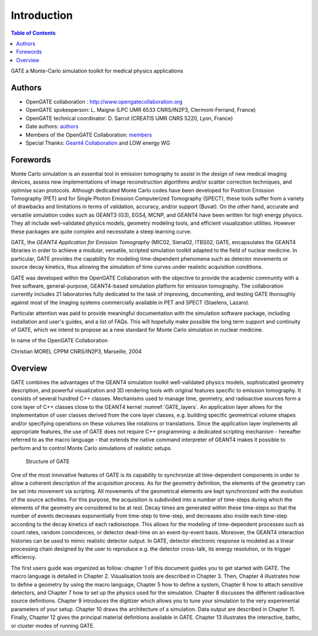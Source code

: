 Introduction
============

.. figure:: GoldGate.jpg
   :alt: Figure 1: GoldGate
   :name: GoldGate

.. contents:: Table of Contents
   :depth: 15
   :local:

GATE a Monte-Carlo simulation toolkit for medical physics applications

Authors
-------

- OpenGATE collaboration : http://www.opengatecollaboration.org
- OpenGATE spokesperson: L. Maigne (LPC UMR 6533 CNRS/IN2P3, Clermont-Ferrand, France)
- OpenGATE technical coordinator: D. Sarrut (CREATIS UMR CNRS 5220, Lyon, France)
- Gate authors: `authors <https://github.com/OpenGATE/Gate/blob/develop/AUTHORS>`_
- Members of the OpenGATE Collaboration: `members <http://www.opengatecollaboration.org/Members>`_
- Special Thanks: `Geant4 Collaboration <https://geant4.web.cern.ch/>`_ and LOW energy WG

Forewords
---------

Monte Carlo simulation is an essential tool in emission tomography to
assist in the design of new medical imaging devices, assess new
implementations of image reconstruction algorithms and/or scatter
correction techniques, and optimise scan protocols. Although dedicated
Monte Carlo codes have been developed for Positron Emission Tomography
(PET) and for Single Photon Emission Computerized Tomography (SPECT),
these tools suffer from a variety of drawbacks and limitations in terms
of validation, accuracy, and/or support (Buvat). On the other hand,
accurate and versatile simulation codes such as GEANT3 (G3), EGS4, MCNP,
and GEANT4 have been written for high energy physics. They all include
well-validated physics models, geometry modeling tools, and efficient
visualization utilities. However these packages are quite complex and
necessitate a steep learning curve.

GATE, the *GEANT4 Application for Emission Tomography* (MIC02, Siena02,
ITBS02, GATE, encapsulates the GEANT4 libraries in order to achieve a
modular, versatile, scripted simulation toolkit adapted to the field of
nuclear medicine. In particular, GATE provides the capability for
modeling time-dependent phenomena such as detector movements or source
decay kinetics, thus allowing the simulation of time curves under
realistic acquisition conditions.

GATE was developed within the OpenGATE Collaboration with the objective
to provide the academic community with a free software, general-purpose,
GEANT4-based simulation platform for emission tomography. The
collaboration currently includes 21 laboratories fully dedicated to the
task of improving, documenting, and testing GATE thoroughly against most
of the imaging systems commercially available in PET and SPECT
(Staelens, Lazaro).

Particular attention was paid to provide meaningful documentation with
the simulation software package, including installation and user's
guides, and a list of FAQs. This will hopefully make possible the long
term support and continuity of GATE, which we intend to propose as a new
standard for Monte Carlo simulation in nuclear medicine.

In name of the OpenGATE Collaboration

Christian MOREL CPPM CNRS/IN2P3, Marseille, 2004

Overview
--------

GATE combines the advantages of the GEANT4 simulation toolkit well-validated
physics models, sophisticated geometry description, and powerful visualization
and 3D rendering tools with original features specific to emission tomography.
It consists of several hundred C++ classes. Mechanisms used to manage time,
geometry, and radioactive sources form a core layer of C++ classes close to the
GEANT4 kernel :numref:`GATE_layers`. An application layer allows for the
implementation of user classes derived from the core layer classes, e.g.
building specific geometrical volume shapes and/or specifying operations on
these volumes like rotations or translations. Since the application layer
implements all appropriate features, the use of GATE does not require C++
programming: a dedicated scripting mechanism - hereafter referred to as the
macro language - that extends the native command interpreter of GEANT4 makes it
possible to perform and to control Monte Carlo simulations of realistic setups.

.. figure:: GATE_layers.jpg
   :alt: Figure 2: GATE_layers
   :name: GATE_layers

   Structure of GATE

One of the most innovative features of GATE is its capability to synchronize all
time-dependent components in order to allow a coherent description of the
acquisition process. As for the geometry definition, the elements of the
geometry can be set into movement via scripting. All movements of the
geometrical elements are kept synchronized with the evolution of the source
activities. For this purpose, the acquisition is subdivided into a number of
time-steps during which the elements of the geometry are considered to be at
rest. Decay times are generated within these time-steps so that the number of
events decreases exponentially from time-step to time-step, and decreases also
inside each time-step according to the decay kinetics of each radioisotope. This
allows for the modeling of time-dependent processes such as count rates, random
coincidences, or detector dead-time on an event-by-event basis. Moreover, the
GEANT4 interaction histories can be used to mimic realistic detector output. In
GATE, detector electronic response is modeled as a linear processing chain
designed by the user to reproduce e.g. the detector cross-talk, its energy
resolution, or its trigger efficiency.

The first users guide was organized as follow: chapter 1 of this document guides
you to get started with GATE. The macro language is detailed in Chapter 2.
Visualisation tools are described in Chapter 3. Then, Chapter 4 illustrates how
to define a geometry by using the macro language, Chapter 5 how to define a
system, Chapter 6 how to attach sensitive detectors, and Chapter 7 how to set up
the physics used for the simulation. Chapter 8 discusses the different
radioactive source definitions. Chapter 9 introduces the digitizer which allows
you to tune your simulation to the very experimental parameters of your setup.
Chapter 10 draws the architecture of a simulation. Data output are described in
Chapter 11. Finally, Chapter 12 gives the principal material definitions
available in GATE. Chapter 13 illustrates the interactive, bathc, or cluster
modes of running GATE.
